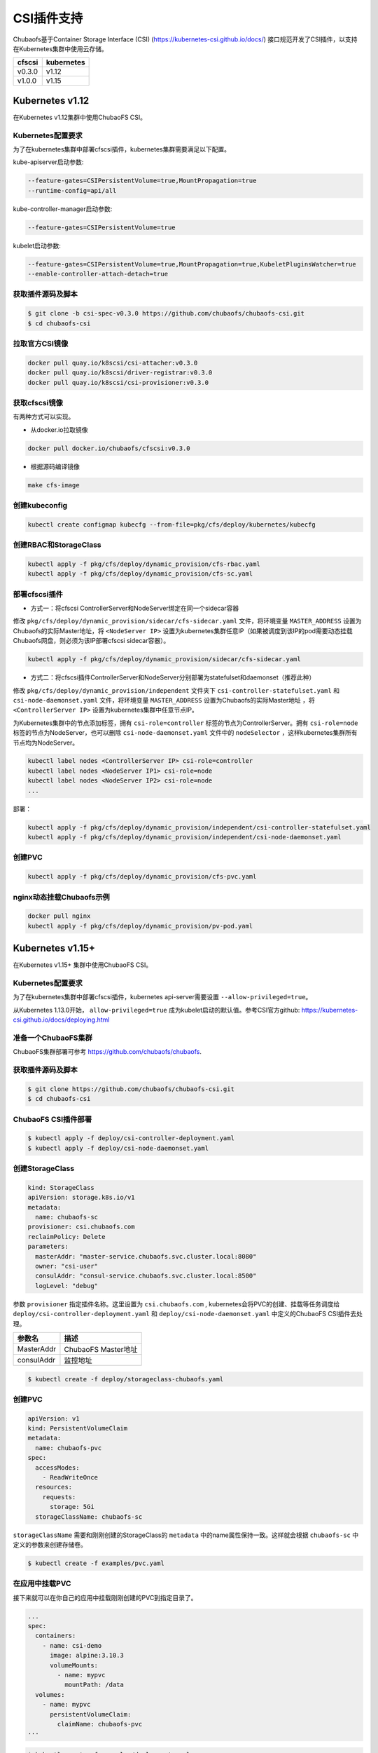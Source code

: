 CSI插件支持
==============================
Chubaofs基于Container Storage Interface (CSI) (https://kubernetes-csi.github.io/docs/) 接口规范开发了CSI插件，以支持在Kubernetes集群中使用云存储。

.. csv-table::
  :header: "cfscsi", "kubernetes"

  "v0.3.0", "v1.12"
  "v1.0.0", "v1.15"

Kubernetes v1.12
-------------------

在Kubernetes v1.12集群中使用ChubaoFS CSI。

Kubernetes配置要求
^^^^^^^^^^^^^^^^^^^^^^^^

为了在kubernetes集群中部署cfscsi插件，kubernetes集群需要满足以下配置。

kube-apiserver启动参数:

.. code-block:: bash

    --feature-gates=CSIPersistentVolume=true,MountPropagation=true
    --runtime-config=api/all

kube-controller-manager启动参数:

.. code-block:: bash

    --feature-gates=CSIPersistentVolume=true

kubelet启动参数:

.. code-block:: bash

    --feature-gates=CSIPersistentVolume=true,MountPropagation=true,KubeletPluginsWatcher=true
    --enable-controller-attach-detach=true

获取插件源码及脚本
^^^^^^^^^^^^^^^^^^^^^^^^

.. code-block:: bash

    $ git clone -b csi-spec-v0.3.0 https://github.com/chubaofs/chubaofs-csi.git
    $ cd chubaofs-csi

拉取官方CSI镜像
^^^^^^^^^^^^^^^^^^^^^^^^

.. code-block:: bash

    docker pull quay.io/k8scsi/csi-attacher:v0.3.0
    docker pull quay.io/k8scsi/driver-registrar:v0.3.0
    docker pull quay.io/k8scsi/csi-provisioner:v0.3.0

获取cfscsi镜像
^^^^^^^^^^^^^^^^^^^^^^^^^^^^^^^^^^^^^^^^^^^^^^^^

有两种方式可以实现。

* 从docker.io拉取镜像

.. code-block:: bash

    docker pull docker.io/chubaofs/cfscsi:v0.3.0

* 根据源码编译镜像

.. code-block:: bash

    make cfs-image

创建kubeconfig
^^^^^^^^^^^^^^^^^^^^

.. code-block:: bash

    kubectl create configmap kubecfg --from-file=pkg/cfs/deploy/kubernetes/kubecfg

创建RBAC和StorageClass
^^^^^^^^^^^^^^^^^^^^^^^^^^

.. code-block:: bash

    kubectl apply -f pkg/cfs/deploy/dynamic_provision/cfs-rbac.yaml
    kubectl apply -f pkg/cfs/deploy/dynamic_provision/cfs-sc.yaml

部署cfscsi插件
^^^^^^^^^^^^^^^^^^^^^^^^^^^^^^^^^^^^^^^^^^^^^^^^

* 方式一：将cfscsi ControllerServer和NodeServer绑定在同一个sidecar容器

修改 ``pkg/cfs/deploy/dynamic_provision/sidecar/cfs-sidecar.yaml`` 文件，将环境变量 ``MASTER_ADDRESS`` 设置为Chubaofs的实际Master地址，将 ``<NodeServer IP>`` 设置为kubernetes集群任意IP（如果被调度到该IP的pod需要动态挂载Chubaofs网盘，则必须为该IP部署cfscsi sidecar容器）。

.. code-block:: bash

    kubectl apply -f pkg/cfs/deploy/dynamic_provision/sidecar/cfs-sidecar.yaml

* 方式二：将cfscsi插件ControllerServer和NodeServer分别部署为statefulset和daemonset（推荐此种）

修改 ``pkg/cfs/deploy/dynamic_provision/independent`` 文件夹下 ``csi-controller-statefulset.yaml`` 和 ``csi-node-daemonset.yaml`` 文件，将环境变量 ``MASTER_ADDRESS`` 设置为Chubaofs的实际Master地址 ，将 ``<ControllerServer IP>`` 设置为kubernetes集群中任意节点IP。

为Kubernetes集群中的节点添加标签，拥有 ``csi-role=controller`` 标签的节点为ControllerServer。拥有 ``csi-role=node`` 标签的节点为NodeServer，也可以删除 ``csi-node-daemonset.yaml`` 文件中的 ``nodeSelector`` ，这样kubernetes集群所有节点均为NodeServer。

.. code-block:: bash

    kubectl label nodes <ControllerServer IP> csi-role=controller
    kubectl label nodes <NodeServer IP1> csi-role=node
    kubectl label nodes <NodeServer IP2> csi-role=node
    ...

部署：

.. code-block:: bash

    kubectl apply -f pkg/cfs/deploy/dynamic_provision/independent/csi-controller-statefulset.yaml
    kubectl apply -f pkg/cfs/deploy/dynamic_provision/independent/csi-node-daemonset.yaml

创建PVC
^^^^^^^^^^^^^^^^^^^^^^^^

.. code-block:: bash

    kubectl apply -f pkg/cfs/deploy/dynamic_provision/cfs-pvc.yaml

nginx动态挂载Chubaofs示例
^^^^^^^^^^^^^^^^^^^^^^^^^^^^^^^^^^^^^^^^^^^^^^^^

.. code-block:: bash

    docker pull nginx
    kubectl apply -f pkg/cfs/deploy/dynamic_provision/pv-pod.yaml



Kubernetes v1.15+
--------------------

在Kubernetes v1.15+ 集群中使用ChubaoFS CSI。

Kubernetes配置要求
^^^^^^^^^^^^^^^^^^^^^^^^

为了在kubernetes集群中部署cfscsi插件，kubernetes api-server需要设置 ``--allow-privileged=true``。

从Kubernetes 1.13.0开始， ``allow-privileged=true`` 成为kubelet启动的默认值。参考CSI官方github: https://kubernetes-csi.github.io/docs/deploying.html

准备一个ChubaoFS集群
^^^^^^^^^^^^^^^^^

ChubaoFS集群部署可参考 https://github.com/chubaofs/chubaofs.

获取插件源码及脚本
^^^^^^^^^^^^^^^^^^^^^^^^

.. code-block:: bash

    $ git clone https://github.com/chubaofs/chubaofs-csi.git
    $ cd chubaofs-csi

ChubaoFS CSI插件部署
^^^^^^^^^^^^^^^^^^^^^^^^

.. code-block:: bash

    $ kubectl apply -f deploy/csi-controller-deployment.yaml
    $ kubectl apply -f deploy/csi-node-daemonset.yaml

创建StorageClass
^^^^^^^^^^^^^^^^^^^^^^^^

.. code-block:: yaml

    kind: StorageClass
    apiVersion: storage.k8s.io/v1
    metadata:
      name: chubaofs-sc
    provisioner: csi.chubaofs.com
    reclaimPolicy: Delete
    parameters:
      masterAddr: "master-service.chubaofs.svc.cluster.local:8080"
      owner: "csi-user"
      consulAddr: "consul-service.chubaofs.svc.cluster.local:8500"
      logLevel: "debug"

参数 ``provisioner`` 指定插件名称。这里设置为 ``csi.chubaofs.com`` , kubernetes会将PVC的创建、挂载等任务调度给 ``deploy/csi-controller-deployment.yaml`` 和 ``deploy/csi-node-daemonset.yaml`` 中定义的ChubaoFS CSI插件去处理。


.. csv-table::
   :header: "参数名", "描述"

   "MasterAddr", "ChubaoFS Master地址"
   "consulAddr", "监控地址"

.. code-block:: bash

    $ kubectl create -f deploy/storageclass-chubaofs.yaml

创建PVC
^^^^^^^^^^^^^

.. code-block:: yaml

    apiVersion: v1
    kind: PersistentVolumeClaim
    metadata:
      name: chubaofs-pvc
    spec:
      accessModes:
        - ReadWriteOnce
      resources:
        requests:
          storage: 5Gi
      storageClassName: chubaofs-sc

``storageClassName`` 需要和刚刚创建的StorageClass的 ``metadata`` 中的name属性保持一致。这样就会根据 ``chubaofs-sc`` 中定义的参数来创建存储卷。

.. code-block:: bash

    $ kubectl create -f examples/pvc.yaml

在应用中挂载PVC
^^^^^^^^^^^^^

接下来就可以在你自己的应用中挂载刚刚创建的PVC到指定目录了。

.. code-block:: yaml

    ...
    spec:
      containers:
        - name: csi-demo
          image: alpine:3.10.3
          volumeMounts:
            - name: mypvc
              mountPath: /data
      volumes:
        - name: mypvc
          persistentVolumeClaim:
            claimName: chubaofs-pvc
    ···

.. code-block:: bash

    $ kubectl create -f examples/deployment.yaml


